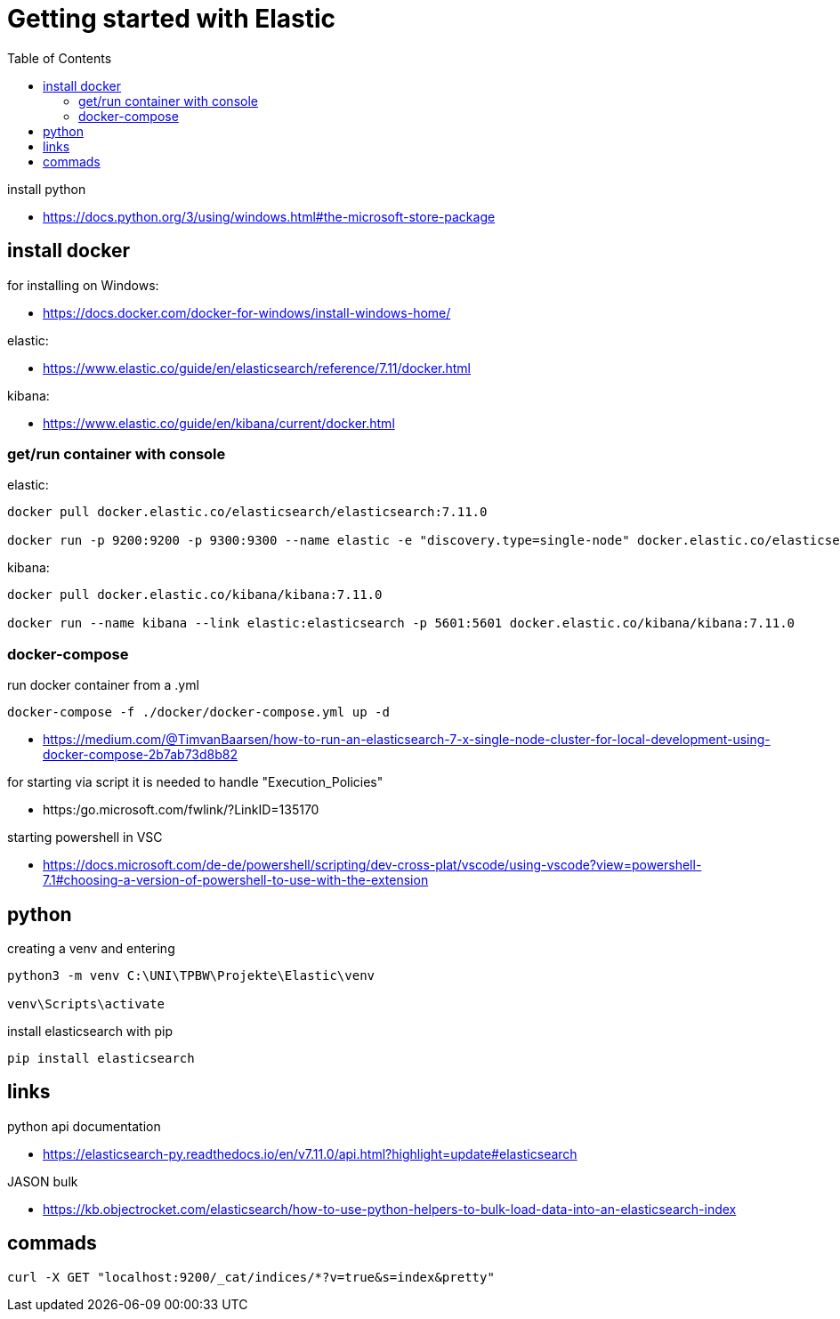 :toc:
:icons: font

= Getting started with Elastic

install python

* https://docs.python.org/3/using/windows.html#the-microsoft-store-package

== install docker

for installing on Windows:

* https://docs.docker.com/docker-for-windows/install-windows-home/

elastic:

* https://www.elastic.co/guide/en/elasticsearch/reference/7.11/docker.html

kibana:

* https://www.elastic.co/guide/en/kibana/current/docker.html


=== get/run container with console

elastic:

[source, bash]
----
docker pull docker.elastic.co/elasticsearch/elasticsearch:7.11.0

docker run -p 9200:9200 -p 9300:9300 --name elastic -e "discovery.type=single-node" docker.elastic.co/elasticsearch/elasticsearch:7.11.0
----

kibana:

[source, bash]
----
docker pull docker.elastic.co/kibana/kibana:7.11.0

docker run --name kibana --link elastic:elasticsearch -p 5601:5601 docker.elastic.co/kibana/kibana:7.11.0
----

=== docker-compose

run docker container from a .yml

[source, bash]
----
docker-compose -f ./docker/docker-compose.yml up -d
----

* https://medium.com/@TimvanBaarsen/how-to-run-an-elasticsearch-7-x-single-node-cluster-for-local-development-using-docker-compose-2b7ab73d8b82

for starting via script it is needed to handle "Execution_Policies"

* https:/go.microsoft.com/fwlink/?LinkID=135170

starting powershell in VSC

* https://docs.microsoft.com/de-de/powershell/scripting/dev-cross-plat/vscode/using-vscode?view=powershell-7.1#choosing-a-version-of-powershell-to-use-with-the-extension

== python

creating a venv and entering

[source, bash]
----
python3 -m venv C:\UNI\TPBW\Projekte\Elastic\venv

venv\Scripts\activate
----

install elasticsearch with pip

[source, bash]
----
pip install elasticsearch
----

== links

python api documentation

* https://elasticsearch-py.readthedocs.io/en/v7.11.0/api.html?highlight=update#elasticsearch

JASON bulk

* https://kb.objectrocket.com/elasticsearch/how-to-use-python-helpers-to-bulk-load-data-into-an-elasticsearch-index

== commads

[source, bash]
----
curl -X GET "localhost:9200/_cat/indices/*?v=true&s=index&pretty"

----